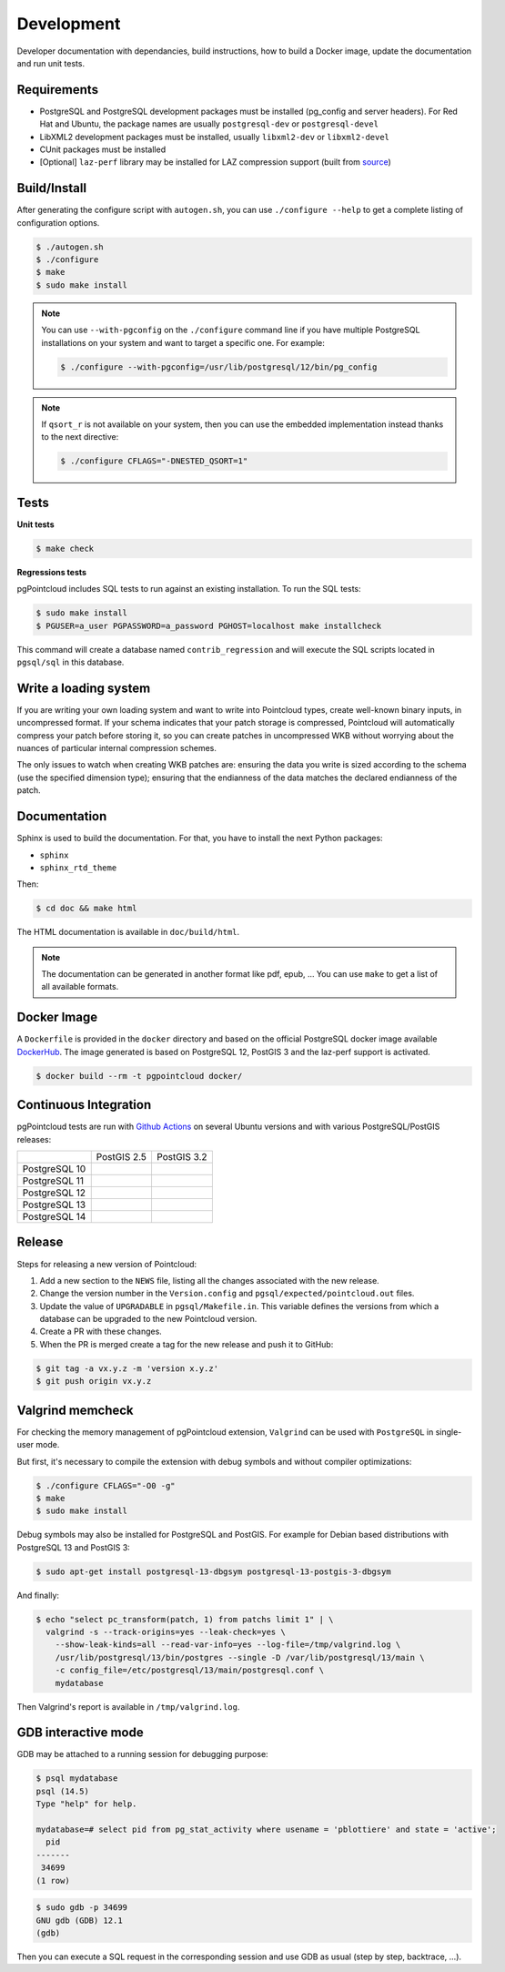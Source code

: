 .. _development_index:

******************************************************************************
Development
******************************************************************************

Developer documentation with dependancies, build instructions, how to build a
Docker image, update the documentation and run unit tests.

------------------------------------------------------------------------------
Requirements
------------------------------------------------------------------------------

- PostgreSQL and PostgreSQL development packages must be installed (pg_config
  and server headers). For Red Hat and Ubuntu, the package names are usually
  ``postgresql-dev`` or ``postgresql-devel``
- LibXML2 development packages must be installed, usually ``libxml2-dev`` or
  ``libxml2-devel``
- CUnit packages must be installed
- [Optional] ``laz-perf`` library may be installed for LAZ compression support
  (built from source_)

------------------------------------------------------------------------------
Build/Install
------------------------------------------------------------------------------

After generating the configure script with ``autogen.sh``, you can use
``./configure --help`` to get a complete listing of configuration options.

.. code-block:: bash

  $ ./autogen.sh
  $ ./configure
  $ make
  $ sudo make install

.. note::

  You can use ``--with-pgconfig`` on the ``./configure`` command line if
  you have multiple PostgreSQL installations on your system and want to target a
  specific one. For example:

  .. code-block:: bash

    $ ./configure --with-pgconfig=/usr/lib/postgresql/12/bin/pg_config


.. note::

  If ``qsort_r`` is not available on your system, then you can use the embedded
  implementation instead thanks to the next directive:

  .. code-block:: bash

    $ ./configure CFLAGS="-DNESTED_QSORT=1"

------------------------------------------------------------------------------
Tests
------------------------------------------------------------------------------

**Unit tests**

.. code-block:: bash

  $ make check


**Regressions tests**

pgPointcloud includes SQL tests to run against an existing installation. To run
the SQL tests:

.. code-block:: bash

  $ sudo make install
  $ PGUSER=a_user PGPASSWORD=a_password PGHOST=localhost make installcheck

This command will create a database named ``contrib_regression`` and will execute
the SQL scripts located in ``pgsql/sql`` in this database.

------------------------------------------------------------------------------
Write a loading system
------------------------------------------------------------------------------

If you are writing your own loading system and want to write into Pointcloud
types, create well-known binary inputs, in uncompressed format. If your schema
indicates that your patch storage is compressed, Pointcloud will automatically
compress your patch before storing it, so you can create patches in
uncompressed WKB without worrying about the nuances of particular internal
compression schemes.

The only issues to watch when creating WKB patches are: ensuring the data you
write is sized according to the schema (use the specified dimension type);
ensuring that the endianness of the data matches the declared endianness of the
patch.

------------------------------------------------------------------------------
Documentation
------------------------------------------------------------------------------

Sphinx is used to build the documentation. For that, you have to install the
next Python packages:

- ``sphinx``
- ``sphinx_rtd_theme``

Then:

.. code-block:: bash

  $ cd doc && make html

The HTML documentation is available in ``doc/build/html``.

.. note::

      The documentation can be generated in another format like pdf, epub, ...
      You can use ``make`` to get a list of all available formats.

------------------------------------------------------------------------------
Docker Image
------------------------------------------------------------------------------

A ``Dockerfile`` is provided in the ``docker`` directory and based on the
official PostgreSQL docker image available DockerHub_. The image generated
is based on PostgreSQL 12, PostGIS 3 and the laz-perf support is activated.

.. code-block:: bash

  $ docker build --rm -t pgpointcloud docker/

------------------------------------------------------------------------------
Continuous Integration
------------------------------------------------------------------------------

pgPointcloud tests are run with `Github Actions`_ on several Ubuntu versions
and with various PostgreSQL/PostGIS releases:

+---------------+-----------------------+------------------------+
|               | PostGIS 2.5           | PostGIS 3.2            |
+---------------+-----------------------+------------------------+
| PostgreSQL 10 | |10_25_bionic|        |                        |
+---------------+-----------------------+------------------------+
| PostgreSQL 11 | |11_25_bionic|        |                        |
+---------------+-----------------------+------------------------+
| PostgreSQL 12 | |12_25_bionic|        | |12_32_bionic|         |
|               |                       |                        |
|               |                       | |12_32_focal|          |
+---------------+-----------------------+------------------------+
| PostgreSQL 13 |                       | |13_32_focal|          |
+---------------+-----------------------+------------------------+
| PostgreSQL 14 |                       | |14_32_focal|          |
+---------------+-----------------------+------------------------+

.. |10_25_bionic| image:: https://img.shields.io/github/workflow/status/pgpointcloud/pointcloud/%5Bubuntu-18.04%5D%20PostgreSQL%2010%20and%20PostGIS%202.5?label=Ubuntu%2018.04&logo=github&style=plastic :target: https://github.com/pgpointcloud/pointcloud/actions?query=workflow%3A%22%5Bubuntu-18.04%5D+PostgreSQL+10+and+PostGIS+2.5%22

.. |11_25_bionic| image:: https://img.shields.io/github/workflow/status/pgpointcloud/pointcloud/%5Bubuntu-18.04%5D%20PostgreSQL%2011%20and%20PostGIS%202.5?label=Ubuntu%2018.04&logo=github&style=plastic :target: https://github.com/pgpointcloud/pointcloud/actions?query=workflow%3A%22%5Bubuntu-18.04%5D+PostgreSQL+11+and+PostGIS+2.5%22

.. |12_25_bionic| image:: https://img.shields.io/github/workflow/status/pgpointcloud/pointcloud/%5Bubuntu-18.04%5D%20PostgreSQL%2012%20and%20PostGIS%202.5?label=Ubuntu%2018.04&logo=github&style=plastic :target: https://github.com/pgpointcloud/pointcloud/actions?query=workflow%3A%22%5Bubuntu-18.04%5D+PostgreSQL+12+and+PostGIS+2.5%22

.. |12_32_bionic| image:: https://img.shields.io/github/workflow/status/pgpointcloud/pointcloud/%5Bubuntu-18.04%5D%20PostgreSQL%2012%20and%20PostGIS%203.2?label=Ubuntu%2018.04&logo=github&style=plastic :target: https://github.com/pgpointcloud/pointcloud/actions?query=workflow%3A%22%5Bubuntu-18.04%5D+PostgreSQL+12+and+PostGIS+3.2%22

.. |12_32_focal| image:: https://img.shields.io/github/workflow/status/pgpointcloud/pointcloud/%5Bubuntu-20.04%5D%20PostgreSQL%2012%20and%20PostGIS%203.2?label=Ubuntu%2020.04&logo=github&style=plastic :target: https://github.com/pgpointcloud/pointcloud/actions?query=workflow%3A%22%5Bubuntu-20.04%5D+PostgreSQL+12+and+PostGIS+3.2%22

.. |13_32_focal| image:: https://img.shields.io/github/workflow/status/pgpointcloud/pointcloud/%5Bubuntu-20.04%5D%20PostgreSQL%2013%20and%20PostGIS%203.2?label=Ubuntu%2020.04&logo=github&style=plastic :target: https://github.com/pgpointcloud/pointcloud/actions?query=workflow%3A%22%5Bubuntu-20.04%5D+PostgreSQL+13+and+PostGIS+3.2%22

.. |14_32_focal| image:: https://img.shields.io/github/workflow/status/pgpointcloud/pointcloud/%5Bubuntu-20.04%5D%20PostgreSQL%2014%20and%20PostGIS%203.2?label=Ubuntu%2020.04&logo=github&style=plastic :target: https://github.com/pgpointcloud/pointcloud/actions?query=workflow%3A%22%5Bubuntu-20.04%5D+PostgreSQL+14+and+PostGIS+3.2%22

.. _`source`: https://github.com/hobu/laz-perf
.. _`DockerHub`: https://hub.docker.com/_/postgres
.. _`GitHub Actions`: https://github.com/pgpointcloud/pointcloud/actions

------------------------------------------------------------------------------
Release
------------------------------------------------------------------------------

Steps for releasing a new version of Pointcloud:

1. Add a new section to the ``NEWS`` file, listing all the changes associated
   with the new release.

2. Change the version number in the ``Version.config`` and
   ``pgsql/expected/pointcloud.out`` files.

3. Update the value of ``UPGRADABLE`` in ``pgsql/Makefile.in``. This variable
   defines the versions from which a database can be upgraded to the new
   Pointcloud version.

4. Create a PR with these changes.

5. When the PR is merged create a tag for the new release and push it to
   GitHub:

.. code-block:: bash

  $ git tag -a vx.y.z -m 'version x.y.z'
  $ git push origin vx.y.z

------------------------------------------------------------------------------
Valgrind memcheck
------------------------------------------------------------------------------

For checking the memory management of pgPointcloud extension, ``Valgrind`` can
be used with ``PostgreSQL`` in single-user mode.

But first, it's necessary to compile the extension with debug symbols and
without compiler optimizations:

.. code-block:: console

  $ ./configure CFLAGS="-O0 -g"
  $ make
  $ sudo make install

Debug symbols may also be installed for PostgreSQL and PostGIS. For example
for Debian based distributions with PostgreSQL 13 and PostGIS 3:

.. code-block:: console

  $ sudo apt-get install postgresql-13-dbgsym postgresql-13-postgis-3-dbgsym

And finally:

.. code-block:: console

  $ echo "select pc_transform(patch, 1) from patchs limit 1" | \
    valgrind -s --track-origins=yes --leak-check=yes \
      --show-leak-kinds=all --read-var-info=yes --log-file=/tmp/valgrind.log \
      /usr/lib/postgresql/13/bin/postgres --single -D /var/lib/postgresql/13/main \
      -c config_file=/etc/postgresql/13/main/postgresql.conf \
      mydatabase

Then Valgrind's report is available in ``/tmp/valgrind.log``.

------------------------------------------------------------------------------
GDB interactive mode
------------------------------------------------------------------------------

GDB may be attached to a running session for debugging purpose:

.. code-block:: console

  $ psql mydatabase
  psql (14.5)
  Type "help" for help.

  mydatabase=# select pid from pg_stat_activity where usename = 'pblottiere' and state = 'active';
    pid
  -------
   34699
  (1 row)


.. code-block:: console

  $ sudo gdb -p 34699
  GNU gdb (GDB) 12.1
  (gdb)

Then you can execute a SQL request in the corresponding session and use GDB as
usual (step by step, backtrace, ...).

